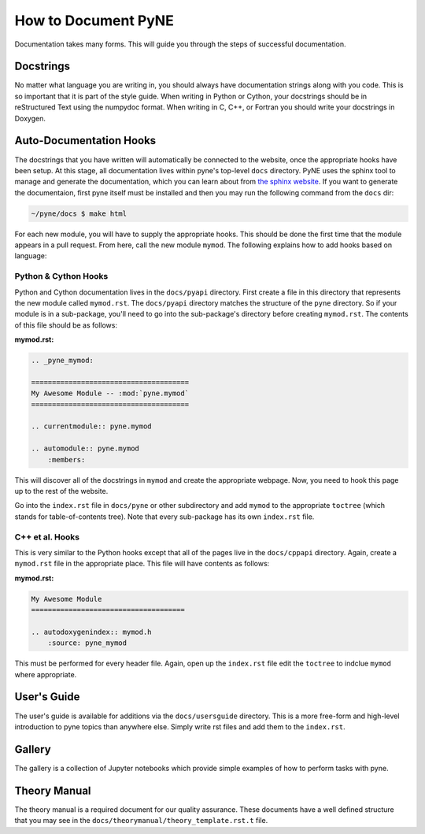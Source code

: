 .. _devsguide_doc:

====================
How to Document PyNE
====================
Documentation takes many forms. This will guide you through the steps of 
successful documentation.

Docstrings
----------
No matter what language you are writing in, you should always have documentation
strings along with you code. This is so important that it is part of the 
style guide.  When writing in Python or Cython, your docstrings should be in 
reStructured Text using the numpydoc format. When writing in C, C++, or 
Fortran you should write your docstrings in Doxygen.

Auto-Documentation Hooks
------------------------
The docstrings that you have written will automatically be connected to the 
website, once the appropriate hooks have been setup.  At this stage, all 
documentation lives within pyne's top-level ``docs`` directory. 
PyNE uses the sphinx tool to manage and generate the documentation, which 
you can learn about from `the sphinx website <http://sphinx-doc.org/>`_.
If you want to generate the documentaion, first pyne itself must be installed 
and then you may run the following command from the ``docs`` dir:

.. code-block:: bash

    ~/pyne/docs $ make html

For each new 
module, you will have to supply the appropriate hooks. This should be done the 
first time that the module appears in a pull request.  From here, call the 
new module ``mymod``.  The following explains how to add hooks based on language:

Python & Cython Hooks
......................
Python and Cython documentation lives in the ``docs/pyapi`` directory.  
First create a file in this directory that represents the new module called
``mymod.rst``.  
The ``docs/pyapi`` directory matches the structure of the ``pyne`` directory.
So if your module is in a sub-package, you'll need to go into the sub-package's 
directory before creating ``mymod.rst``.
The contents of this file should be as follows:

**mymod.rst:**

.. code-block:: rst

    .. _pyne_mymod:

    ======================================
    My Awesome Module -- :mod:`pyne.mymod`
    ======================================

    .. currentmodule:: pyne.mymod

    .. automodule:: pyne.mymod
        :members:

This will discover all of the docstrings in ``mymod`` and create the appropriate 
webpage. Now, you need to hook this page up to the rest of the website.

Go into the ``index.rst`` file in ``docs/pyne`` or other subdirectory and add 
``mymod`` to the appropriate ``toctree`` (which stands for table-of-contents tree).
Note that every sub-package has its own ``index.rst`` file.

C++ et al. Hooks
................
This is very similar to the Python hooks except that all of the pages live in the 
``docs/cppapi`` directory.  Again, create a ``mymod.rst`` file in the appropriate 
place. This file will have contents as follows:

**mymod.rst:**

.. code-block:: rst

    My Awesome Module
    =====================================

    .. autodoxygenindex:: mymod.h
        :source: pyne_mymod

This must be performed for every header file.  Again, open up the ``index.rst`` file
edit the ``toctree`` to indclue ``mymod`` where appropriate.

User's Guide
----------------------
The user's guide is available for additions via the ``docs/usersguide`` directory.
This is a more free-form and high-level introduction to pyne topics than anywhere
else. Simply write rst files and add them to the ``index.rst``.

Gallery
-------
The gallery is a collection of Jupyter notebooks which provide simple examples of 
how to perform tasks with pyne.

Theory Manual
-------------
The theory manual is a required document for our quality assurance. These 
documents have a well defined structure that you may see in the 
``docs/theorymanual/theory_template.rst.t`` file.
